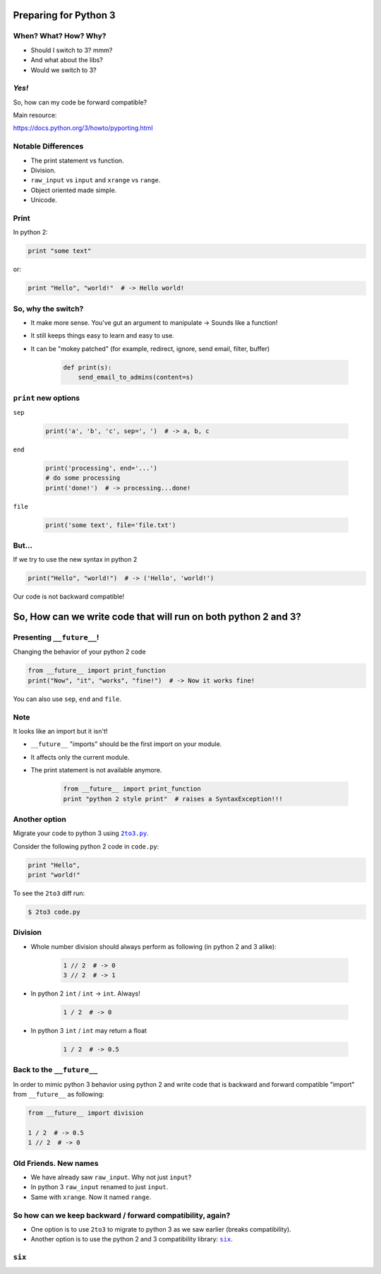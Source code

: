 
.. Preparing for Python 3 slides file, created by
   hieroglyph-quickstart on Mon Apr 28 15:26:15 2014.

======================
Preparing for Python 3
======================

When? What? How? Why?
=====================

.. rst-class:: build

- Should I switch to 3? mmm?
- And what about the libs?
- Would we switch to 3?

*Yes!*
======

So, how can my code be forward compatible?

Main resource:

https://docs.python.org/3/howto/pyporting.html

Notable Differences
===================

.. rst-class:: build

- The print statement vs function.
- Division.
- ``raw_input`` vs ``input`` and ``xrange`` vs ``range``.
- Object oriented made simple.
- Unicode.

Print
=====

In python 2:

.. code-block:: python

    print "some text"

or:

.. code-block:: python

    print "Hello", "world!"  # -> Hello world!

.. slide::

    In python 3:

    .. code-block:: python

        print("some text")

    or:
    
    .. code-block:: python

        print("Hello", "world!")  # -> Hello world!

So, why the switch?
===================

.. rst-class:: build

- It make more sense. You've gut an argument to manipulate -> Sounds like a function!
- It still keeps things easy to learn and easy to use.
- It can be "mokey patched" (for example, redirect, ignore, send email, filter, buffer)

    .. code-block:: python

        def print(s):
            send_email_to_admins(content=s)

``print`` new options
=====================

``sep``

    .. code-block:: python

        print('a', 'b', 'c', sep=', ')  # -> a, b, c

``end``

    .. code-block:: python

        print('processing', end='...')
        # do some processing
        print('done!')  # -> processing...done!

``file``

    .. code-block:: python

        print('some text', file='file.txt')

.. slide::

    For comparison, printing to file using python 2

    .. code-block:: python

        f = open('file.txt')
        print > f, 'some text'

    pretty ugly, non pythonic code...

But...
======

If we try to use the new syntax in python 2

.. code-block:: python

    print("Hello", "world!")  # -> ('Hello', 'world!')

Our code is not backward compatible!

===============================================================
So, How can we write code that will run on both python 2 and 3?
===============================================================

Presenting ``__future__``!
==========================

Changing the behavior of your python 2 code

.. code-block:: python

    from __future__ import print_function
    print("Now", "it", "works", "fine!")  # -> Now it works fine!

You can also use ``sep``, ``end`` and ``file``.

Note
====

It looks like an import but it isn't!

.. rst-class:: build

- ``__future__`` "imports" should be the first import on your module.
- It affects only the current module.
- The print statement is not available anymore.

    .. code-block:: python

        from __future__ import print_function
        print "python 2 style print"  # raises a SyntaxException!!!

Another option
==============

Migrate your code to python 3 using |2to3.py|_.

.. |2to3.py| replace:: ``2to3.py``
.. _2to3.py: https://docs.python.org/2/library/2to3.html

Consider the following python 2 code in ``code.py``:

.. code-block:: python

    print "Hello",
    print "world!"

To see the ``2to3`` diff run:

.. code-block:: bash

    $ 2to3 code.py

.. slide::

    To write those changes into ``code.py`` run:

    .. code-block:: bash

        $ 2to3 -w code.py

    The code after the change will be:

    .. code-block:: python

        print("Hello", end=' ')
        print("world!")

Division
========

.. rst-class:: build

- Whole number division should always perform as following (in python 2 and 3 alike):

    .. code-block:: python

        1 // 2  # -> 0
        3 // 2  # -> 1

- In python 2 ``int`` / ``int`` -> ``int``. Always!

    .. code-block:: python

        1 / 2  # -> 0

- In python 3 ``int`` / ``int`` may return a float

    .. code-block:: python

        1 / 2  # -> 0.5

Back to the ``__future__``
==========================

In order to mimic python 3 behavior using python 2 and write code that is backward and forward compatible "import" from ``__future__`` as following:

.. code-block:: python

    from __future__ import division

    1 / 2  # -> 0.5
    1 // 2  # -> 0

Old Friends. New names
======================

.. rst-class:: build

- We have already saw ``raw_input``. Why not just ``input``?

- In python 3 ``raw_input`` renamed to just ``input``.

- Same with ``xrange``. Now it named ``range``.

So how can we keep backward / forward compatibility, again?
===========================================================

.. rst-class:: build

- One option is to use ``2to3`` to migrate to python 3 as we saw earlier (breaks compatibility).

- Another option is to use the python 2 and 3 compatibility library: |six|_.

.. |six| replace:: ``six``
.. _six: https://pythonhosted.org/six/

``six``
=======